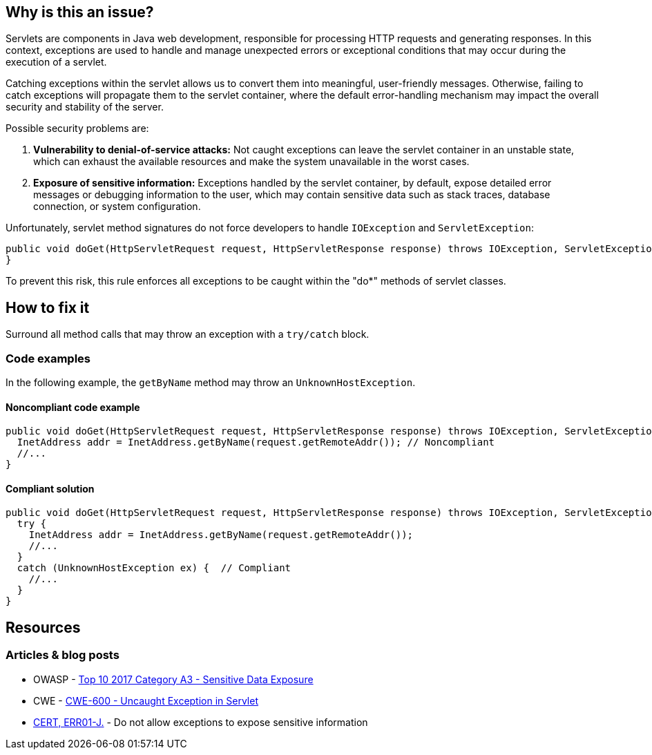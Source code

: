== Why is this an issue?

Servlets are components in Java web development, responsible for processing HTTP requests and generating responses.
In this context, exceptions are used to handle and manage unexpected errors or exceptional conditions that may
occur during the execution of a servlet.

Catching exceptions within the servlet allows us to convert them into meaningful, user-friendly messages.
Otherwise, failing to catch exceptions will propagate them to the servlet container, where the default
error-handling mechanism may impact the overall security and stability of the server.

Possible security problems are:

1. *Vulnerability to denial-of-service attacks:*
   Not caught exceptions can leave the servlet container in an unstable state, which can exhaust the available resources
   and make the system unavailable in the worst cases.

2. *Exposure of sensitive information:*
   Exceptions handled by the servlet container, by default, expose detailed error messages or debugging information to
   the user, which may contain sensitive data such as stack traces, database connection, or system configuration.

Unfortunately, servlet method signatures do not force developers to handle `IOException` and `ServletException`:
[source,java]
----
public void doGet(HttpServletRequest request, HttpServletResponse response) throws IOException, ServletException {
}
----

To prevent this risk, this rule enforces all exceptions to be caught within the "do*" methods of servlet classes.

== How to fix it

Surround all method calls that may throw an exception with a `try/catch` block.

=== Code examples

In the following example, the `getByName` method may throw an `UnknownHostException`.

==== Noncompliant code example

[source,java,diff-id=1,diff-type=noncompliant]
----
public void doGet(HttpServletRequest request, HttpServletResponse response) throws IOException, ServletException {
  InetAddress addr = InetAddress.getByName(request.getRemoteAddr()); // Noncompliant
  //...
}
----

==== Compliant solution

[source,java,diff-id=1,diff-type=compliant]
----
public void doGet(HttpServletRequest request, HttpServletResponse response) throws IOException, ServletException {
  try {
    InetAddress addr = InetAddress.getByName(request.getRemoteAddr());
    //...
  }
  catch (UnknownHostException ex) {  // Compliant
    //...
  }
}
----

== Resources

=== Articles & blog posts

* OWASP - https://owasp.org/www-project-top-ten/2017/A3_2017-Sensitive_Data_Exposure[Top 10 2017 Category A3 - Sensitive Data Exposure]
* CWE - https://cwe.mitre.org/data/definitions/600[CWE-600 - Uncaught Exception in Servlet]
* https://wiki.sei.cmu.edu/confluence/x/-zZGBQ[CERT, ERR01-J.] - Do not allow exceptions to expose sensitive information

ifdef::env-github,rspecator-view[]

'''
== Implementation Specification
(visible only on this page)

=== Message

Handle the following exception(s) that could be thrown by "xxx": ExceptionType.


'''
== Comments And Links
(visible only on this page)

=== on 19 Sep 2014, 13:35:26 Freddy Mallet wrote:
@Ann:

* I would activate this rule by default because I don't see when this rule might generate some false-positives
* I would associate the rule to the SQALE sub-characteristic "Error"
* I guess this rule belongs to OWASP Top 10 ?

=== on 22 Sep 2014, 11:44:56 Ann Campbell wrote:
For the record: not in the OWASP Top 10

=== on 12 Dec 2014, 21:26:02 Sébastien Gioria wrote:
as the result could be to stackTrace or information reply on the browser, we could consider this issue in OWASP-TOP10-A6

=== on 15 Dec 2014, 10:22:03 Freddy Mallet wrote:
This is a good point [~sebastien.gioria] which raises another question: for the time being we tag a rule relating to a CWE item with tag "owasp-top10" if and only if in the MITRE CWE referential, this CWE item is part of http://cwe.mitre.org/data/definitions/928.html[CWE-928: Weaknesses in OWASP Top Ten (2013)]. Do you think this is a too strong requirement [~sebastien.gioria] ?

=== on 20 Jul 2015, 07:49:37 Ann Campbell wrote:
Tagged java-top by Ann

=== on 13 Nov 2019, 15:06:56 Guillaume Dequenne wrote:
Updating the message to explicitly mention which unhandled exception type triggered the issue (as the method invocation could already be in a try/catch block without a correct catch clause).

endif::env-github,rspecator-view[]
